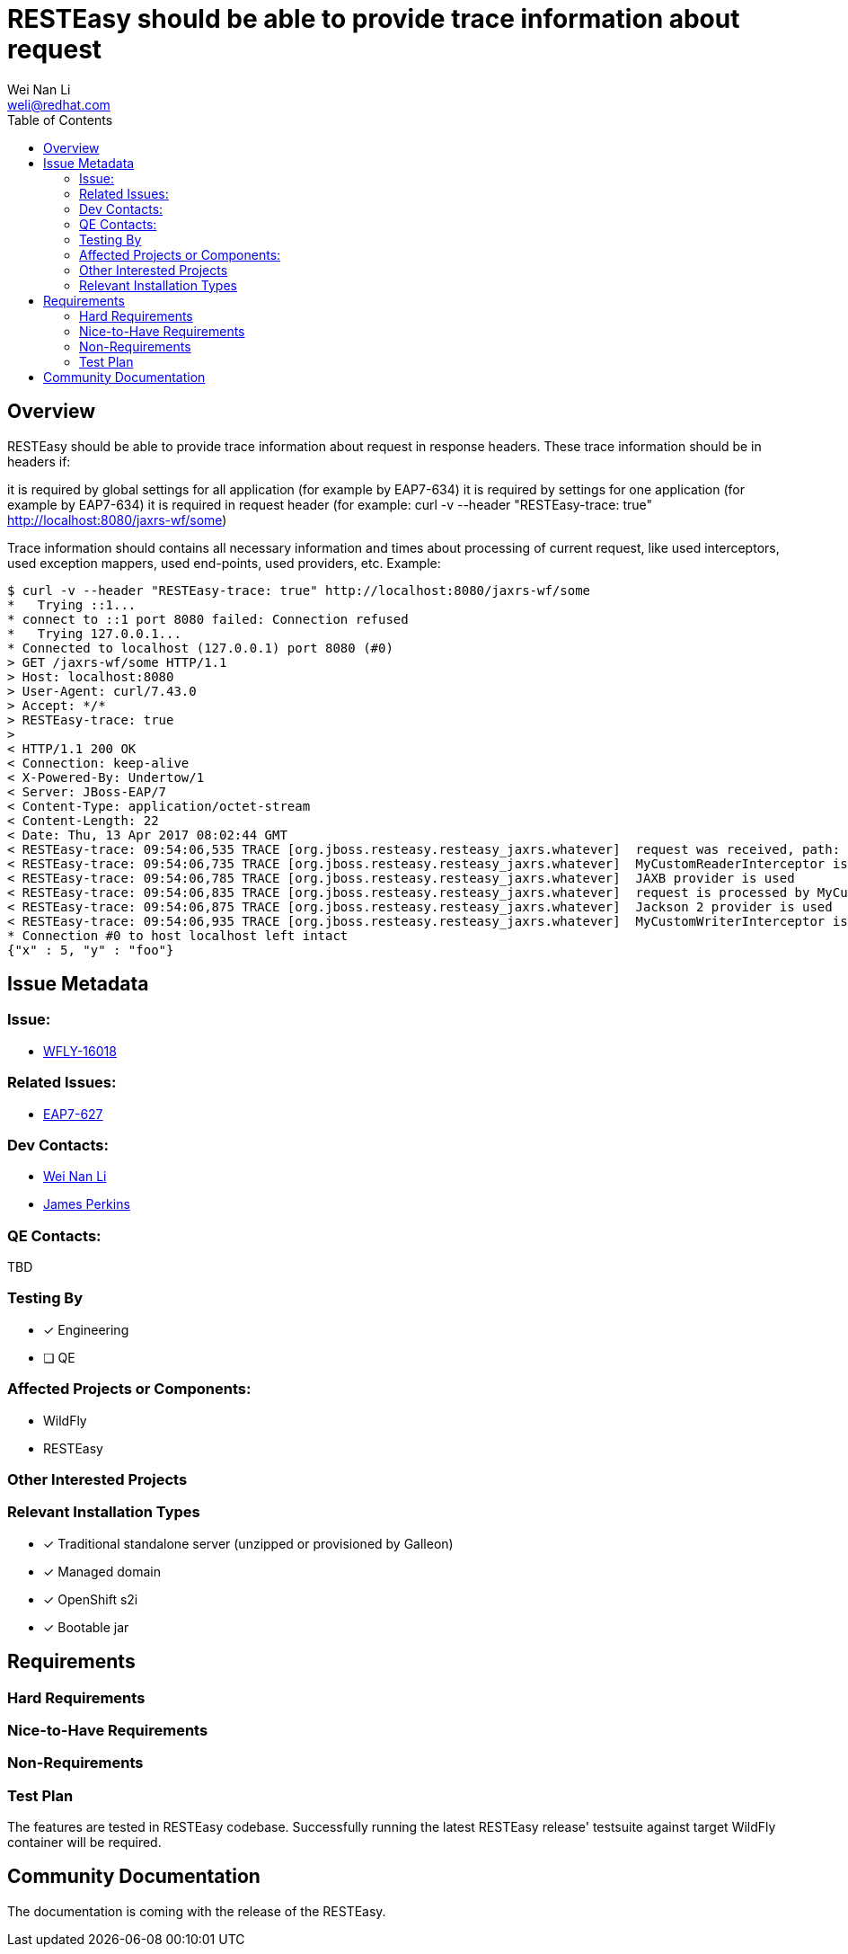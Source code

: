 = RESTEasy should be able to provide trace information about request
:author:            Wei Nan Li
:email:             weli@redhat.com
:toc:               left
:icons:             font
:keywords:          comma,separated,tags
:idprefix:
:idseparator:       -
:issue-base-url:    https://issues.redhat.com/browse

== Overview

RESTEasy should be able to provide trace information about request in response headers. These trace information should be in headers if:

it is required by global settings for all application (for example by EAP7-634)
it is required by settings for one application (for example by EAP7-634)
it is required in request header (for example: curl -v --header "RESTEasy-trace: true" http://localhost:8080/jaxrs-wf/some)

Trace information should contains all necessary information and times about processing of current request, like used interceptors, used exception mappers, used end-points, used providers, etc. Example:

[source,bash]
----
$ curl -v --header "RESTEasy-trace: true" http://localhost:8080/jaxrs-wf/some
*   Trying ::1...
* connect to ::1 port 8080 failed: Connection refused
*   Trying 127.0.0.1...
* Connected to localhost (127.0.0.1) port 8080 (#0)
> GET /jaxrs-wf/some HTTP/1.1
> Host: localhost:8080
> User-Agent: curl/7.43.0
> Accept: */*
> RESTEasy-trace: true
>
< HTTP/1.1 200 OK
< Connection: keep-alive
< X-Powered-By: Undertow/1
< Server: JBoss-EAP/7
< Content-Type: application/octet-stream
< Content-Length: 22
< Date: Thu, 13 Apr 2017 08:02:44 GMT
< RESTEasy-trace: 09:54:06,535 TRACE [org.jboss.resteasy.resteasy_jaxrs.whatever]  request was received, path: http://localhost:8080/jaxrs-wf/some
< RESTEasy-trace: 09:54:06,735 TRACE [org.jboss.resteasy.resteasy_jaxrs.whatever]  MyCustomReaderInterceptor is used
< RESTEasy-trace: 09:54:06,785 TRACE [org.jboss.resteasy.resteasy_jaxrs.whatever]  JAXB provider is used
< RESTEasy-trace: 09:54:06,835 TRACE [org.jboss.resteasy.resteasy_jaxrs.whatever]  request is processed by MyCustomEndPointResource
< RESTEasy-trace: 09:54:06,875 TRACE [org.jboss.resteasy.resteasy_jaxrs.whatever]  Jackson 2 provider is used
< RESTEasy-trace: 09:54:06,935 TRACE [org.jboss.resteasy.resteasy_jaxrs.whatever]  MyCustomWriterInterceptor is used
* Connection #0 to host localhost left intact
{"x" : 5, "y" : "foo"}
----

== Issue Metadata

=== Issue:

* https://issues.redhat.com/browse/WFLY-16018[WFLY-16018]

=== Related Issues:

* https://issues.redhat.com/browse/EAP7-627[EAP7-627]

=== Dev Contacts:

* mailto:{email}[{author}]
* mailto:jperkins@redhat.com[James Perkins]

=== QE Contacts:

TBD

=== Testing By

* [x] Engineering
* [ ] QE

=== Affected Projects or Components:

* WildFly
* RESTEasy

=== Other Interested Projects

=== Relevant Installation Types

* [x] Traditional standalone server (unzipped or provisioned by Galleon)
* [x] Managed domain
* [x] OpenShift s2i
* [x] Bootable jar

== Requirements

=== Hard Requirements

=== Nice-to-Have Requirements

=== Non-Requirements

=== Test Plan

The features are tested in RESTEasy codebase. Successfully running the latest RESTEasy release' testsuite against target WildFly container will be required.

== Community Documentation

The documentation is coming with the release of the RESTEasy.


